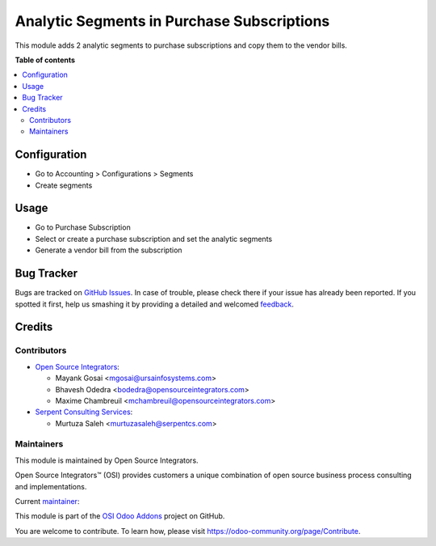 ===========================================
Analytic Segments in Purchase Subscriptions
===========================================

.. |badge1| image:: https://img.shields.io/badge/maturity-Beta-yellow.png
    :target: https://odoo-community.org/page/development-status
    :alt: Beta
.. |badge2| image:: https://img.shields.io/badge/licence-AGPL--3-blue.png
    :target: http://www.gnu.org/licenses/agpl-3.0-standalone.html
    :alt: License: AGPL-3
.. |badge3| image:: https://img.shields.io/badge/github-ursais%2Fosi--addons-lightgray.png?logo=github
    :target: https://github.com/ursais/osi-addons/
    :alt: ursais/osi-addons

|badge1| |badge2| |badge3|

This module adds 2 analytic segments to purchase subscriptions and copy them to
the vendor bills.

**Table of contents**

.. contents::
   :local:

Configuration
=============

* Go to Accounting > Configurations > Segments
* Create segments

Usage
=====

* Go to Purchase Subscription
* Select or create a purchase subscription and set the analytic segments
* Generate a vendor bill from the subscription

Bug Tracker
===========

Bugs are tracked on `GitHub Issues <https://github.com/ursais/osi-addons/issues>`_.
In case of trouble, please check there if your issue has already been reported.
If you spotted it first, help us smashing it by providing a detailed and welcomed
`feedback <https://github.com/ursais/osi-addons/issues/new?body=module:%20osi_analytic_segments_purchase_subscription%0Aversion:%2012.0%0A%0A**Steps%20to%20reproduce**%0A-%20...%0A%0A**Current%20behavior**%0A%0A**Expected%20behavior**>`_.

Credits
=======

Contributors
------------

* `Open Source Integrators <https://www.opensourceintegrators.com>`_:

  * Mayank Gosai <mgosai@ursainfosystems.com>
  * Bhavesh Odedra <bodedra@opensourceintegrators.com>
  * Maxime Chambreuil <mchambreuil@opensourceintegrators.com>

* `Serpent Consulting Services <https://www.serpentcs.com>`_:

  * Murtuza Saleh <murtuzasaleh@serpentcs.com>

Maintainers
-----------

This module is maintained by Open Source Integrators.

.. image:: https://github.com/ursais.png
   :target: https://www.opensourceintegrators.com
   :alt: Open Source Integrators

Open Source Integrators™ (OSI) provides customers a unique combination of
open source business process consulting and implementations.

.. |maintainer-mgosai| image:: https://github.com/mgosai.png?size=40px
    :target: https://github.com/mgosai
    :alt: Mayank Gosai

Current `maintainer <https://odoo-community.org/page/maintainer-role>`__:

|maintainer-mgosai|

This module is part of the `OSI Odoo Addons <https://github.com/ursais/osi-addons/tree/12.0/osi_analytic_segments_purchase_subscription>`_ project on GitHub.

You are welcome to contribute. To learn how, please visit https://odoo-community.org/page/Contribute.
